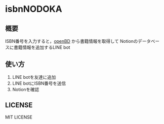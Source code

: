 * isbnNODOKA
** 概要
  ISBN番号を入力すると，[[https://openbd.jp/][openBD]] から書籍情報を取得して
  Notionのデータベースに書籍情報を追加するLINE bot

  #+ATTR_HTML:
  [[https://github.com/siva0410/isbnNODOKA/blob/main/images/IMG_5215.jpg]]
  [[https://github.com/siva0410/isbnNODOKA/blob/main/images/IMG_5216.jpg]]
  [[https://github.com/siva0410/isbnNODOKA/blob/main/images/IMG_5217.jpg]]
  [[https://github.com/siva0410/isbnNODOKA/blob/main/images/IMG_5218.jpg]]

** 使い方
   1. LINE botを友達に追加
   2. LINE botにISBN番号を送信
   3. Notionを確認

** LICENSE
   MIT LICENSE
